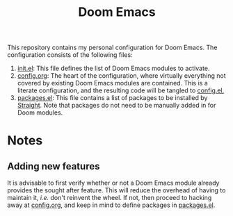 #+title: Doom Emacs

This repository contains my personal configuration for Doom Emacs. The configuration consists of the following files:

1. [[file:./init.el][init.el]]: This file defines the list of Doom Emacs modules to activate.
2. [[file:./config.org][config.org]]: The heart of the configuration, where virtually everything not covered by existing Doom Emacs modules are contained. This is a literate configuration, and the resulting code will be tangled to [[file:./config.el][config.el.]]
3. [[file:./packages.el][packages.el]]: This file contains a list of packages to be installed by [[https://github.com/radian-software/straight.el][Straight]]. Note that packages do not need to be manually added in for Doom modules.

* Notes
** Adding new features
It is advisable to first verify whether or not a Doom Emacs module already provides the sought after feature. This will reduce the overhead of having to maintain it, /i.e./ don't reinvent the wheel. If not, then proceed to hacking away at [[file:./config.org][config.org]], and keep in mind to define packages in [[file:./packages.el][packages.el]].
